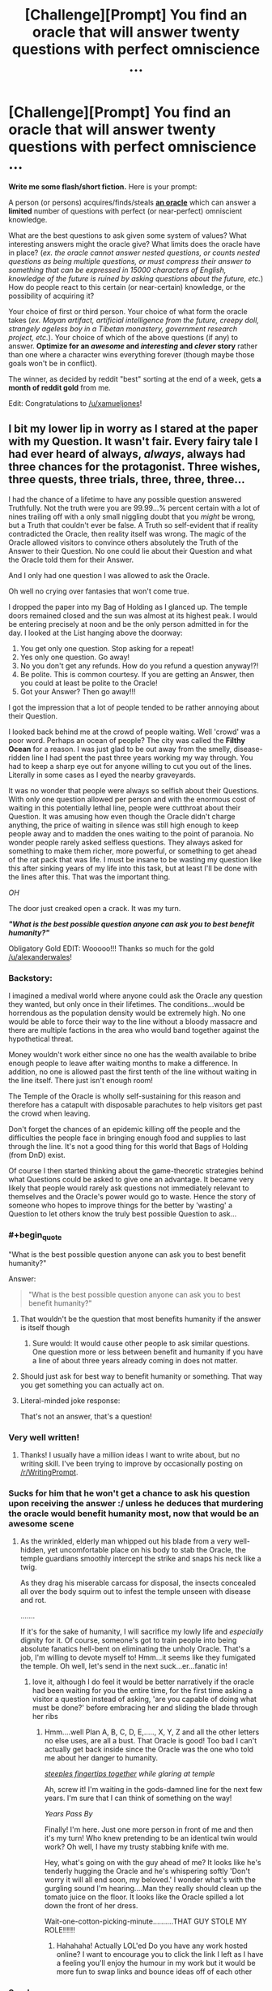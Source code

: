 #+TITLE: [Challenge][Prompt] You find an oracle that will answer twenty questions with perfect omniscience ...

* [Challenge][Prompt] You find an oracle that will answer twenty questions with perfect omniscience ...
:PROPERTIES:
:Author: alexanderwales
:Score: 27
:DateUnix: 1430944444.0
:END:
*Write me some flash/short fiction.* Here is your prompt:

A person (or persons) acquires/finds/steals *[[http://wiki.lesswrong.com/wiki/Oracle_AI][an oracle]]* which can answer a *limited* number of questions with perfect (or near-perfect) omniscient knowledge.

What are the best questions to ask given some system of values? What interesting answers might the oracle give? What limits does the oracle have in place? (/ex. the oracle cannot answer nested questions, or counts nested questions as being multiple questions, or must compress their answer to something that can be expressed in 15000 characters of English, knowledge of the future is ruined by asking questions about the future, etc./) How do people react to this certain (or near-certain) knowledge, or the possibility of acquiring it?

Your choice of first or third person. Your choice of what form the oracle takes (/ex. Mayan artifact, artificial intelligence from the future, creepy doll, strangely ageless boy in a Tibetan monastery, government research project, etc./). Your choice of which of the above questions (if any) to answer. *Optimize for an /awesome/ and /interesting/ and /clever/ story* rather than one where a character wins everything forever (though maybe those goals won't be in conflict).

The winner, as decided by reddit "best" sorting at the end of a week, gets *a month of reddit gold* from me.

Edit: Congratulations to [[/u/xamueljones]]!


** I bit my lower lip in worry as I stared at the paper with my Question. It wasn't fair. Every fairy tale I had ever heard of always, /always/, *always* had three chances for the protagonist. Three wishes, three quests, three trials, three, three, three...

I had the chance of a lifetime to have any possible question answered Truthfully. Not the truth were you are 99.99...% percent certain with a lot of nines trailing off with a only small niggling doubt that you /might/ be wrong, but a Truth that couldn't ever be false. A Truth so self-evident that if reality contradicted the Oracle, then reality itself was wrong. The magic of the Oracle allowed visitors to convince others absolutely the Truth of the Answer to their Question. No one could lie about their Question and what the Oracle told them for their Answer.

And I only had one question I was allowed to ask the Oracle.

Oh well no crying over fantasies that won't come true.

I dropped the paper into my Bag of Holding as I glanced up. The temple doors remained closed and the sun was almost at its highest peak. I would be entering precisely at noon and be the only person admitted in for the day. I looked at the List hanging above the doorway:

1. You get only one question. Stop asking for a repeat!
2. Yes only one question. Go away!
3. No you don't get any refunds. How do you refund a question anyway!?!
4. Be polite. This is common courtesy. If you are getting an Answer, then you could at least be polite to the Oracle!
5. Got your Answer? Then go away!!!

I got the impression that a lot of people tended to be rather annoying about their Question.

I looked back behind me at the crowd of people waiting. Well 'crowd' was a poor word. Perhaps an ocean of people? The city was called the *Filthy Ocean* for a reason. I was just glad to be out away from the smelly, disease-ridden line I had spent the past three years working my way through. You had to keep a sharp eye out for anyone willing to cut you out of the lines. Literally in some cases as I eyed the nearby graveyards.

It was no wonder that people were always so selfish about their Questions. With only one question allowed per person and with the enormous cost of waiting in this potentially lethal line, people were cutthroat about their Question. It was amusing how even though the Oracle didn't charge anything, the price of waiting in silence was still high enough to keep people away and to madden the ones waiting to the point of paranoia. No wonder people rarely asked selfless questions. They always asked for something to make them richer, more powerful, or something to get ahead of the rat pack that was life. I must be insane to be wasting my question like this after sinking years of my life into this task, but at least I'll be done with the lines after this. That was the important thing.

/OH/

The door just creaked open a crack. It was my turn.

*/"What is the best possible question anyone can ask you to best benefit humanity?"/*

Obligatory Gold EDIT: Wooooo!!! Thanks so much for the gold [[/u/alexanderwales]]!
:PROPERTIES:
:Author: xamueljones
:Score: 27
:DateUnix: 1430950071.0
:END:

*** Backstory:

I imagined a medival world where anyone could ask the Oracle any question they wanted, but only once in their lifetimes. The conditions...would be horrendous as the population density would be extremely high. No one would be able to force their way to the line without a bloody massacre and there are multiple factions in the area who would band together against the hypothetical threat.

Money wouldn't work either since no one has the wealth available to bribe enough people to leave after waiting months to make a difference. In addition, no one is allowed past the first tenth of the line without waiting in the line itself. There just isn't enough room!

The Temple of the Oracle is wholly self-sustaining for this reason and therefore has a catapult with disposable parachutes to help visitors get past the crowd when leaving.

Don't forget the chances of an epidemic killing off the people and the difficulties the people face in bringing enough food and supplies to last through the line. It's not a good thing for this world that Bags of Holding (from DnD) exist.

Of course I then started thinking about the game-theoretic strategies behind what Questions could be asked to give one an advantage. It became very likely that people would rarely ask questions not immediately relevant to themselves and the Oracle's power would go to waste. Hence the story of someone who hopes to improve things for the better by 'wasting' a Question to let others know the truly best possible Question to ask...
:PROPERTIES:
:Author: xamueljones
:Score: 6
:DateUnix: 1430950916.0
:END:


*** #+begin_quote
  "What is the best possible question anyone can ask you to best benefit humanity?"
#+end_quote

Answer:

#+begin_quote
  "What is the best possible question anyone can ask you to best benefit humanity?"
#+end_quote
:PROPERTIES:
:Author: Gurkenglas
:Score: 9
:DateUnix: 1430952693.0
:END:

**** That wouldn't be the question that most benefits humanity if the answer is itself though
:PROPERTIES:
:Author: AmyWarlock
:Score: 13
:DateUnix: 1430955186.0
:END:

***** Sure would: It would cause other people to ask similar questions. One question more or less between benefit and humanity if you have a line of about three years already coming in does not matter.
:PROPERTIES:
:Author: Gurkenglas
:Score: 3
:DateUnix: 1430957176.0
:END:


**** Should just ask for best way to benefit humanity or something. That way you get something you can actually act on.
:PROPERTIES:
:Author: kaukamieli
:Score: 3
:DateUnix: 1431027622.0
:END:


**** Literal-minded joke response:

That's not an answer, that's a question!
:PROPERTIES:
:Author: xamueljones
:Score: 5
:DateUnix: 1430955901.0
:END:


*** Very well written!
:PROPERTIES:
:Author: jbnicolai
:Score: 2
:DateUnix: 1430951227.0
:END:

**** Thanks! I usually have a million ideas I want to write about, but no writing skill. I've been trying to improve by occasionally posting on [[/r/WritingPrompt]].
:PROPERTIES:
:Author: xamueljones
:Score: 2
:DateUnix: 1430952086.0
:END:


*** Sucks for him that he won't get a chance to ask his question upon receiving the answer :/ unless he deduces that murdering the oracle would benefit humanity most, now that would be an awesome scene
:PROPERTIES:
:Author: Mekanimal
:Score: 2
:DateUnix: 1430953061.0
:END:

**** As the wrinkled, elderly man whipped out his blade from a very well-hidden, yet uncomfortable place on his body to stab the Oracle, the temple guardians smoothly intercept the strike and snaps his neck like a twig.

As they drag his miserable carcass for disposal, the insects concealed all over the body squirm out to infest the temple unseen with disease and rot.

.......

If it's for the sake of humanity, I will sacrifice my lowly life and /especially/ dignity for it. Of course, someone's got to train people into being absolute fanatics hell-bent on eliminating the unholy Oracle. That's a job, I'm willing to devote myself to! Hmm...it seems like they fumigated the temple. Oh well, let's send in the next suck...er...fanatic in!
:PROPERTIES:
:Author: xamueljones
:Score: 7
:DateUnix: 1430956577.0
:END:

***** love it, although I do feel it would be better narratively if the oracle had been waiting for you the entire time, for the first time asking a visitor a question instead of asking, 'are you capable of doing what must be done?' before embracing her and sliding the blade through her ribs
:PROPERTIES:
:Author: Mekanimal
:Score: 3
:DateUnix: 1430956889.0
:END:

****** Hmm....well Plan A, B, C, D, E,....., X, Y, Z and all the other letters no else uses, are all a bust. That Oracle is good! Too bad I can't actually get back inside since the Oracle was the one who told me about her danger to humanity.

[[http://tvtropes.org/pmwiki/pmwiki.php/Main/FingerTenting?from=Main.ClaspYourHandsIfYouDeceive][/steeples fingertips together/]] /while glaring at temple/

Ah, screw it! I'm waiting in the gods-damned line for the next few years. I'm sure that I can think of something on the way!

/Years Pass By/

Finally! I'm here. Just one more person in front of me and then it's my turn! Who knew pretending to be an identical twin would work? Oh well, I have my trusty stabbing knife with me.

Hey, what's going on with the guy ahead of me? It looks like he's tenderly hugging the Oracle and he's whispering softly 'Don't worry it will all end soon, my beloved.' I wonder what's with the gurgling sound I'm hearing....Man they really should clean up the tomato juice on the floor. It looks like the Oracle spilled a lot down the front of her dress.

Wait-one-cotton-picking-minute..........THAT GUY STOLE MY ROLE!!!!!!
:PROPERTIES:
:Author: xamueljones
:Score: 5
:DateUnix: 1430958344.0
:END:

******* Hahahaha! Actually LOL'ed Do you have any work hosted online? I want to encourage you to click the link I left as I have a feeling you'll enjoy the humour in my work but it would be more fun to swap links and bounce ideas off of each other
:PROPERTIES:
:Author: Mekanimal
:Score: 1
:DateUnix: 1430958681.0
:END:


*** Surely:

"What is the content and answer to the best possible question anyone can you to be best benefit humanity, where benefit is taken to mean furthering the current values of currently alive humans in a way that, when asking humans who currently exist about the outcome, at least 90% would not be unhappy with it?"
:PROPERTIES:
:Author: thakil
:Score: 2
:DateUnix: 1430992222.0
:END:

**** True that's a better question than the one I used, but I'm assuming that the Oracle will answer the question as intended by the asker. Otherwise, there wouldn't be such a high demand for the Oracle to create the situation in my short story.

If you think that's impossible, then /magic/ by Authorial Fiat!
:PROPERTIES:
:Author: xamueljones
:Score: 3
:DateUnix: 1431011295.0
:END:

***** #+begin_quote
  What is the content and answer to
#+end_quote

This is still a worthwhile difference from your question.
:PROPERTIES:
:Author: Pluvialis
:Score: 2
:DateUnix: 1431635135.0
:END:


**** #+begin_quote
  anyone can you to be
#+end_quote

*ask
:PROPERTIES:
:Author: what_deleted_said
:Score: 1
:DateUnix: 1435604230.0
:END:


*** #+begin_quote
  "What is the best possible question anyone can ask you to best benefit humanity?"
#+end_quote

And the answer came...

*/What do you mean, "benefit"?/*
:PROPERTIES:
:Score: 1
:DateUnix: 1431014291.0
:END:


** [[https://kishoto.wordpress.com/2015/05/07/limitless-knowledge-you-say/]]

My response to this story's above. I had it in a comment, but it was too long. It rounded out to about 3,000 words.
:PROPERTIES:
:Author: Kishoto
:Score: 10
:DateUnix: 1430961002.0
:END:

*** Oh /good/, someone who /understands/ causal inference.
:PROPERTIES:
:Score: 3
:DateUnix: 1431014622.0
:END:

**** Thought I responded to this comment months ago when it happened. But just in case I didn't get to ask....was that sarcasm? Or did you truly appreciate the way I depicted causal inference?
:PROPERTIES:
:Author: Kishoto
:Score: 1
:DateUnix: 1439091180.0
:END:

***** Nonsarcastic, real appreciation. Causal inference as counterfactual reasoning is the real thing, and you nailed it.
:PROPERTIES:
:Score: 2
:DateUnix: 1439091835.0
:END:

****** Thanks! I always found it kind of annoying when you had stories where there was some prophecy or vision from the future and it was invariably bound to happen. Life doesn't work that way, especially when the people involved in said vision are the recipients of the vision.
:PROPERTIES:
:Author: Kishoto
:Score: 1
:DateUnix: 1439133748.0
:END:


** The Oracle was powerful. The Oracle was omniscient. The Oracle did not tell you what it /thought/ was true, to the best of its knowledge, or as far as it knew, or anything else. It just told you what was irrefutably /true/, so that anything it said, you could trust to be a /fact of the world/. It did not give probabilities, it gave full and complete certainty: P(thing the Oracle says) = 1.0, unable to be contradicted by anything else in the history of everything ever.

"What," I asked it, "Are you going to say next?"

And that's how we lost that entire planet to a Reality Breakage. The lesson, kids, is not to violate the laws of thermodynamics by trying to obtain infinite information!
:PROPERTIES:
:Score: 13
:DateUnix: 1431014845.0
:END:

*** And the Oracle replied, "this."

Which, to be fair, was true.
:PROPERTIES:
:Author: MugaSofer
:Score: 10
:DateUnix: 1431016110.0
:END:

**** Damn. I should have written, "What are you /not/ going to say next?"
:PROPERTIES:
:Score: 5
:DateUnix: 1431016881.0
:END:

***** "Any sentence but this one," the Oracle answered. Then smiled. And added, "I can do this all day, you know."
:PROPERTIES:
:Author: FeepingCreature
:Score: 8
:DateUnix: 1431017898.0
:END:

****** The Oracle has proven itself genuinely clever, and it will take /original research/ for me to come up with an infinite-information Goedel Sentence to paradox-attack it. If the Oracle's mind is /really/ well put-together, there will be no sentence driving it to attempt to achieve infinite information at all, at least, no sentence it would /understand/ as anything besides pure chaos.

I remember what this reminds me of, and leave. /Quickly./

When I get home, I write a letter to the editor of the newspaper, declaring that two hours locked in a room with the Oracle should be used as a punishment for violent criminals.
:PROPERTIES:
:Score: 6
:DateUnix: 1431019169.0
:END:

******* What does this remind you of?
:PROPERTIES:
:Author: xamueljones
:Score: 3
:DateUnix: 1431119480.0
:END:

******** Well crap, I should have made something up.
:PROPERTIES:
:Score: 2
:DateUnix: 1431125592.0
:END:

********* Oh. I thought you were referring to a UFAI or something similar to CelestAI where the Oracle is very good at twisting your words to mean something completely different and convince you that it was what you really meant all along.
:PROPERTIES:
:Author: xamueljones
:Score: 3
:DateUnix: 1431142326.0
:END:

********** No, I think the rules for the Oracle specify that it follows your words as you meant them. I do imagine it's being disturbingly tricksy with your questions, though, as Full Information is half the superintelligence superpower in the first place, and because frankly a lot of the kinds of questions people /think/ they should ask a Prophetic Oracle are the ones were they'll be more disturbed than satisfied by the answers. Even if the Oracle's being /nice/, as /we/ interpret "nice", it's going to conceal a lot and trick a lot, because just giving things away isn't really safe with people who don't have some analogue to the [[http://wiki.lesswrong.com/wiki/Litany_of_Gendlin][Litany of Gendlin]].

I mean, maybe it's me being stuck on this "rationality" kick, but it seems to me that when people /really want to know/, they just investigate, or pay someone else to do so, but when they want someone big and important-looking to tell them It's a Grand and Valuable Mystery, /then/ they consult a Prophetic Oracle.
:PROPERTIES:
:Score: 4
:DateUnix: 1431143302.0
:END:


** Alright, what's the first thing you do when you have twenty questions from an infallible Oracle? What's most advantageous, given that I have nineteen other questions? Or, maybe, what pair is most advantageous?

"Do you only answer yes/no questions?"

"No."

"How does your power work?"

"My answers must be true in such a way that they're true in the future."

Hmmm... so the Oracle chooses self-consistent timelines instead of mutable ones? Alright, I could ask how to bring a good timeline about. How many questions did I have now?

"How many answers do I have left?"

"Eightseveneightseveneightseveneightseveneightseveneightseveneightseveneightseveneightseven - "

Shit.
:PROPERTIES:
:Author: ThatDamnSJW
:Score: 6
:DateUnix: 1431098814.0
:END:


** Would the following be considered cheating?

"Your omniscience allows you perfect insight into me; my current state of knowledge, my personality and values and desires... within whatever constraints you must abide by in terms of answer-size and complexity, what is the contents of a data packet containing the information I would find most valuable?"

...oh hell, I got a little carried away with the beginnings of a response before finishing reading the post and failed to notice that this was a writing prompt and not a brainstorming question.
:PROPERTIES:
:Author: noggin-scratcher
:Score: 11
:DateUnix: 1430947072.0
:END:

*** Well, to help you write a story - what is the most interesting "hook" you can imagine that follows from that question? If the reply is something like:

#+begin_quote
  Answers are constrained to full English sentences shorter than 140 characters. The world ends in 59 minutes contingent on your inaction.
#+end_quote

Or like:

#+begin_quote
  The optimal course of action to maximize your values is for you to immediately call 1-800-555-9678, inform them that you have the oracle, leave the oracle where it currently sits, and self-terminate in the most expedient manner possible.
#+end_quote

If you need to add constraints to get a better story, do it. If you can't tell the story that would interest you with an oracle that can do coherent extrapolated volition, then make it unable to do that.
:PROPERTIES:
:Author: alexanderwales
:Score: 9
:DateUnix: 1430947933.0
:END:


*** You probably want the context of that information too. It does you no good if an oracle gives you your soulmate's telephone number and you buy a lottery ticket with it.
:PROPERTIES:
:Author: Turniper
:Score: 2
:DateUnix: 1431094056.0
:END:


** "You're really an oracle?"

"Yes."

"And I get how many questions again?"

"Twenty."

"Interesting. So they don't have to be yes or no questions. Would you mind writing them down?"

"That's fine."

"So, how many questions do I have left?"

"Sixteen."

"I just need one. Write down the answer on my hard drive, in the file 'answers.txt". What string do you get when you append all the answers to all the questions I will ever write in 'questions.txt' in the order I write them?"
:PROPERTIES:
:Author: DCarrier
:Score: 8
:DateUnix: 1430972187.0
:END:

*** That doesn't allow adaptive questions.
:PROPERTIES:
:Author: TimTravel
:Score: 1
:DateUnix: 1431009192.0
:END:

**** It does.

Basically it's a meta-question that forces the oracle to solve an unlimited number of questions in advance. (Which may qualify it as cheating, to be fair.)

Of course, you might well end up with answers that force you to write down certain questions. In effect, asking the oracle to synthesize a mind virus. Not good.
:PROPERTIES:
:Author: FeepingCreature
:Score: 6
:DateUnix: 1431017644.0
:END:


**** If I had already written the questions, that would be a problem, but I'm free to base my later questions on the answers I get to the early ones.
:PROPERTIES:
:Author: DCarrier
:Score: 4
:DateUnix: 1431019430.0
:END:

***** Oh I missed the "will ever write" part.
:PROPERTIES:
:Author: TimTravel
:Score: 1
:DateUnix: 1431019642.0
:END:


**** That's what the other 14 questions she/he has left are for.
:PROPERTIES:
:Author: xamueljones
:Score: 1
:DateUnix: 1431011119.0
:END:


*** Does that string ever end?

Maybe "What stream do you write to get the string when you append all the answers to all the questions I will ever write in 'questions.txt' in the order I write them"
:PROPERTIES:
:Author: ThatDamnSJW
:Score: 1
:DateUnix: 1431060361.0
:END:

**** The hard drive only has so much room. I can't add any questions when it runs out. A stream would be nice. I could use one of my fifteen remaining questions for that.
:PROPERTIES:
:Author: DCarrier
:Score: 3
:DateUnix: 1431066564.0
:END:


*** does that count as a nested question?
:PROPERTIES:
:Author: Sailor_Vulcan
:Score: 1
:DateUnix: 1431119744.0
:END:

**** I don't think there's any good way to define "nested questions" so you can't cheat. You'd have to make the whole thing so weak that it's practically worthless. It's like how Peano arithmetic doesn't allow theorems about itself, but Godel managed the incompleteness theorem regardless.

You could also ask for everything you're going to write somewhere, which would effectively let you ask for any question that you'll ever answer. Or if you really want to munchkin this, you can just cause a contradiction unless you get what you want so that what you want happens. The whole thing about the future changing due to future knowledge can be avoided by asking about a hypothetical future such that the answers to the questions match the answers the oracle gives.
:PROPERTIES:
:Author: DCarrier
:Score: 2
:DateUnix: 1431123023.0
:END:


** The premise is intrinsically broken, but the questions should be easy...

Extrapolating my volition in a coherent fashion, what actions should I take now and in the future to achieve my extrapolated goals?
:PROPERTIES:
:Author: davidmanheim
:Score: 5
:DateUnix: 1430947023.0
:END:

*** Better: What answer you could say in this situation would maximize +my coherent extrapolated volition+ the number of paperclips?

OP: Sorry, having our character win everything forever is too fun. (Although I can well imagine this kind of question would cast us into the kind of slavery that [[#s][HPMOR 119]] was under for a long while. Coherent extrapolated volition != volition, and knowledge of a happy ending after the hardship of the story wouldn't detract too much from it.)

More problematic might be that the author couldn't /actually/ know a true Oracle's answer. The Oracle's inevitably resulting fallibility might at some point be discovered by the protagonist, so never mind, this is a good plot point too.
:PROPERTIES:
:Author: Gurkenglas
:Score: 4
:DateUnix: 1430952865.0
:END:


** Finally, after searching for so long, I turned the corner to the chamber of truth. Inside, atop a carved alter inlaid with large, striking gems, sat a typewriter. It had a cracked beige plastic exterior which still bore the remnants of a sticker indicating that it was on sale. This was strange, given that descriptions had been found preserved on a papyrus dating back to, at least, the rise of the greek empire. After locating mentions of its location in a medieval manuscript, a few archeologists set out to track down the location mentioned. My companions had, unfortunately taken ill from the local fare, leaving me, their local guide, to take a look while they recovered.

From The Typewriter extrudes a piece of paper covered in latin, greek, and other unidentifiable pictograms. The paper itself looks like something one would buy at a store. Driven to see whether the legends are true, I begin to type a message, oblivious to the question of how the clearly type-cast pictographs were created by a regular qwerty keybord.

- /What are the steps to both understanding and replicating the mechanisms that grant this device a measure of omniscience within the shortest span of time as I perceive it?/

Omake endings:

- *I'm sorry, I can't let you do that*
- *error 404 server not found*
- *Follow the white rabbit, neo*
- *believe in the you who believes in yourself*
:PROPERTIES:
:Author: Igigigif
:Score: 4
:DateUnix: 1430954546.0
:END:


** "What are detailed instructions for building a copy of you I can ask more questions?"
:PROPERTIES:
:Author: PlainDealingVillain
:Score: 3
:DateUnix: 1431013384.0
:END:


** Inspired based on a book I'm currently writing:

Mordred returned to the temple of the Fates for the first time in ten years, the memory fresh in his mind of the day Pan took him as an apprentice and he met his brothers Fenrir and Jormungand. Knowing that the Triptych were technically his family he decided against trying to con the Fates, too much time with Pan had taught him the consequences of interfering in the realms of the other gods. Instead he chose to ask one singular question that would allow him his free will.

"What course of action must I take to ensure my life remains my own, free from the interference of the Triptych, Clothos, Lachesis and Atropos?"

Upon receiving his answer and deliberating on it within the temple for the rest of the day, he left and proceded to do the exact opposite of the answer to his question.

Because seriously, who asks an oracle of the Fates for advice on how to leave their realm and actually follows it?

Pan had taught him well.

Edit: Double spaced
:PROPERTIES:
:Author: Mekanimal
:Score: 2
:DateUnix: 1430952666.0
:END:

*** [[http://lesswrong.com/lw/lw/reversed_stupidity_is_not_intelligence/][Reversed stupidity is not intelligence]]. That's all I have to say on this matter.
:PROPERTIES:
:Author: xamueljones
:Score: 3
:DateUnix: 1431012414.0
:END:

**** It's internally consistent with my fictional universe though, the visions of the oracles are granted by the fates, and thus any answer given would be in line with the fates' interests. Within the universe Mordred is the only individual free from the wheel of fate and able to make decisions the fates have no control over. I don't write rationalist fiction so I could care less what EY has to say on the matter
:PROPERTIES:
:Author: Mekanimal
:Score: 0
:DateUnix: 1431017884.0
:END:

***** You /could/ care less? So you do care a little?
:PROPERTIES:
:Author: 2-4601
:Score: 2
:DateUnix: 1431038779.0
:END:

****** Of course, he is an insanely clever writer and very good at what he does. It would be unwise to disregard his experience and advice entirely, but if I feel my story is better served disregarding some of the rules he sets for himself then that's my prerogative :)
:PROPERTIES:
:Author: Mekanimal
:Score: 3
:DateUnix: 1431039110.0
:END:


*** For anyone intrigued by the concepts of this story, the original work can be found on this site and I aim to update 10,000 words per week. Prologue-CH4 are currently available [[http://www.booksie.com/fantasy/novel/mekanimal/the-pantheon/chapter/1]]
:PROPERTIES:
:Author: Mekanimal
:Score: 1
:DateUnix: 1430952856.0
:END:


** "Will I be the top comment of alexanderwales' reddit thread in a weeks time in order to win a month of reddit gold?" The voice of the nervous redditor shook almost as much as the all-knowing magic 8 ball in his hands. For a few moments he waited anxiously, cursing under breath his the shape of the oracle's form.

The words swam into being, black ink blots slowly forming into five words: "Better not tell you now".

"Darn you oracle and darn the fact that you have your own value system!"
:PROPERTIES:
:Author: RMcD94
:Score: 1
:DateUnix: 1430948600.0
:END:

*** "No"

:P
:PROPERTIES:
:Author: what_deleted_said
:Score: 1
:DateUnix: 1435608266.0
:END:

**** Did you put a remind me bot for this?

Also I am shocked I have that controversial symbol. I wouldn't have thought people on [[/r/rational]] would have be wont to downvote.
:PROPERTIES:
:Author: RMcD94
:Score: 1
:DateUnix: 1435609835.0
:END:
